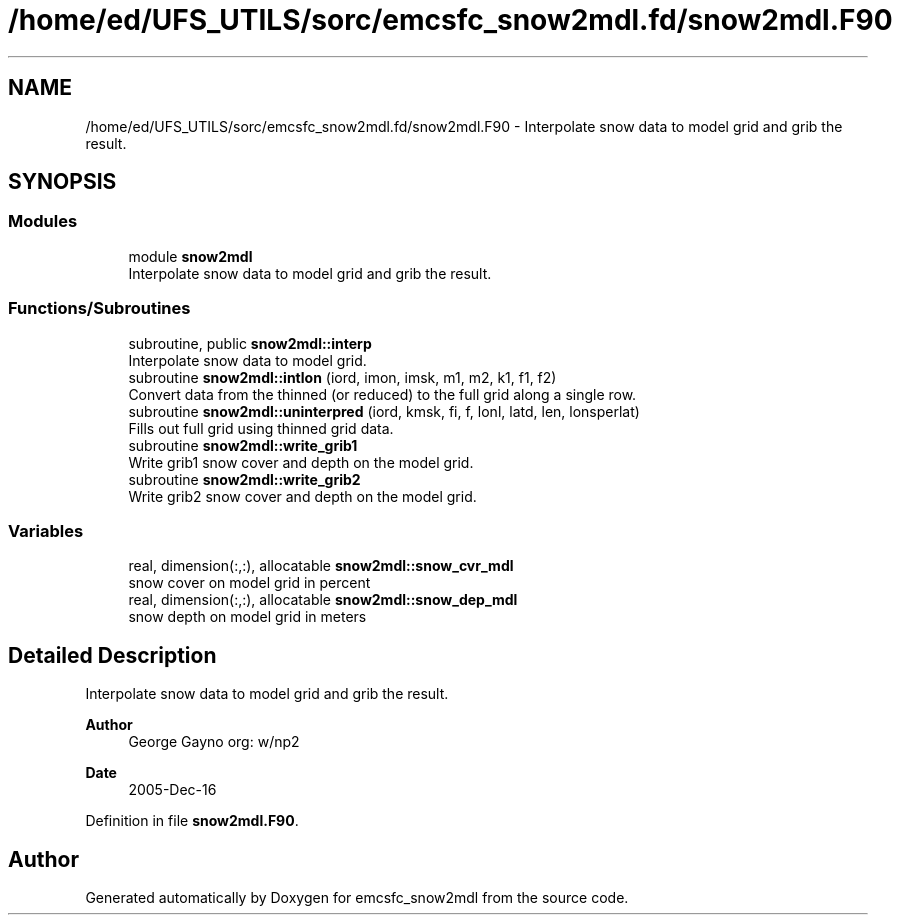 .TH "/home/ed/UFS_UTILS/sorc/emcsfc_snow2mdl.fd/snow2mdl.F90" 3 "Thu Mar 11 2021" "Version 1.0.0" "emcsfc_snow2mdl" \" -*- nroff -*-
.ad l
.nh
.SH NAME
/home/ed/UFS_UTILS/sorc/emcsfc_snow2mdl.fd/snow2mdl.F90 \- Interpolate snow data to model grid and grib the result\&.  

.SH SYNOPSIS
.br
.PP
.SS "Modules"

.in +1c
.ti -1c
.RI "module \fBsnow2mdl\fP"
.br
.RI "Interpolate snow data to model grid and grib the result\&. "
.in -1c
.SS "Functions/Subroutines"

.in +1c
.ti -1c
.RI "subroutine, public \fBsnow2mdl::interp\fP"
.br
.RI "Interpolate snow data to model grid\&. "
.ti -1c
.RI "subroutine \fBsnow2mdl::intlon\fP (iord, imon, imsk, m1, m2, k1, f1, f2)"
.br
.RI "Convert data from the thinned (or reduced) to the full grid along a single row\&. "
.ti -1c
.RI "subroutine \fBsnow2mdl::uninterpred\fP (iord, kmsk, fi, f, lonl, latd, len, lonsperlat)"
.br
.RI "Fills out full grid using thinned grid data\&. "
.ti -1c
.RI "subroutine \fBsnow2mdl::write_grib1\fP"
.br
.RI "Write grib1 snow cover and depth on the model grid\&. "
.ti -1c
.RI "subroutine \fBsnow2mdl::write_grib2\fP"
.br
.RI "Write grib2 snow cover and depth on the model grid\&. "
.in -1c
.SS "Variables"

.in +1c
.ti -1c
.RI "real, dimension(:,:), allocatable \fBsnow2mdl::snow_cvr_mdl\fP"
.br
.RI "snow cover on model grid in percent "
.ti -1c
.RI "real, dimension(:,:), allocatable \fBsnow2mdl::snow_dep_mdl\fP"
.br
.RI "snow depth on model grid in meters "
.in -1c
.SH "Detailed Description"
.PP 
Interpolate snow data to model grid and grib the result\&. 


.PP
\fBAuthor\fP
.RS 4
George Gayno org: w/np2 
.RE
.PP
\fBDate\fP
.RS 4
2005-Dec-16 
.RE
.PP

.PP
Definition in file \fBsnow2mdl\&.F90\fP\&.
.SH "Author"
.PP 
Generated automatically by Doxygen for emcsfc_snow2mdl from the source code\&.
